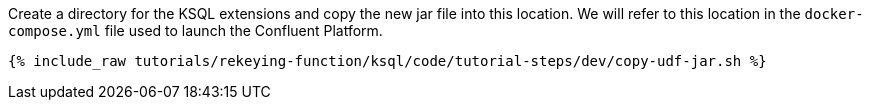 Create a directory for the KSQL extensions and copy the new jar file into this location.  We will refer to this location in the `docker-compose.yml` file used to launch the Confluent Platform.

+++++
<pre class="snippet"><code class="shell">{% include_raw tutorials/rekeying-function/ksql/code/tutorial-steps/dev/copy-udf-jar.sh %}</code></pre>
+++++
